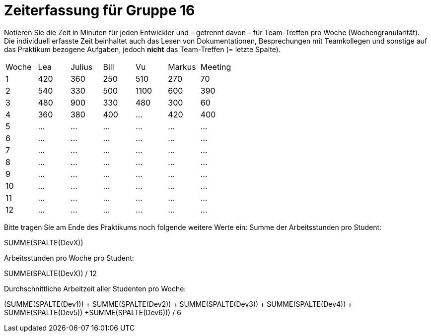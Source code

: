 = Zeiterfassung für Gruppe 16

Notieren Sie die Zeit in Minuten für jeden Entwickler und – getrennt davon – für Team-Treffen pro Woche (Wochengranularität).
Die individuell erfasste Zeit beinhaltet auch das Lesen von Dokumentationen, Besprechungen mit Teamkollegen und sonstige auf das Praktikum bezogene Aufgaben, jedoch *nicht* das Team-Treffen (= letzte Spalte).

// See http://asciidoctor.org/docs/user-manual/#tables
[option="headers"]
|===
|Woche |Lea |Julius |Bill |Vu |Markus  |Meeting
|1  |420   |360    |250    |510    |270  |70
|2  |540   |330    |500    |1100   |600  |390
|3  |480   |900    |330    |480    |300  |60
|4  |360   |380      |400      |…      |420  |400
|5  |…     |…      |…      |…      |…    |…
|6  |…     |…      |…      |…      |…    |…
|7  |…     |…      |…      |…      |…    |…
|8  |…     |…      |…      |…      |…    |…
|9  |…     |…      |…      |…      |…    |…
|10 |…     |…      |…      |…      |…    |…
|11 |…     |…      |…      |…      |…    |…
|12 |…     |…      |…      |…      |…    |…
|===  

Bitte tragen Sie am Ende des Praktikums noch folgende weitere Werte ein:
Summe der Arbeitsstunden pro Student:

SUMME(SPALTE(DevX))

Arbeitsstunden pro Woche pro Student:

SUMME(SPALTE(DevX)) / 12

Durchschnittliche Arbeitzeit aller Studenten pro Woche:

(SUMME(SPALTE(Dev1)) + SUMME(SPALTE(Dev2)) + SUMME(SPALTE(Dev3)) + SUMME(SPALTE(Dev4)) + SUMME(SPALTE(Dev5)) +SUMME(SPALTE(Dev6))) / 6
